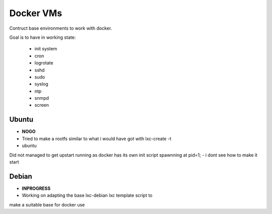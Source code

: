 
Docker VMs
==========
Contruct base environments to work with docker.

Goal is to have in working state:

    - init system
    - cron
    - logrotate
    - sshd
    - sudo
    - syslog
    - ntp
    - snmpd
    - screen

Ubuntu
------------
- **NOGO**
- Tried to make a rootfs similar to what i would have got with lxc-create -t
- ubuntu
Did not managed to get upstart running as docker has its own init script spawnning at pid=1;
- i dont see how to make it start


Debian
--------
- **INPROGRESS**
- Working on adapting the base lxc-debian lxc template script to
make a suitable base for docker use



